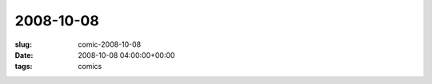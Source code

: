2008-10-08
==========

:slug: comic-2008-10-08
:date: 2008-10-08 04:00:00+00:00
:tags: comics

.. image:: /comics/2008-10-08.jpg
    :alt: comic-2008-10-08
    :class: comic
